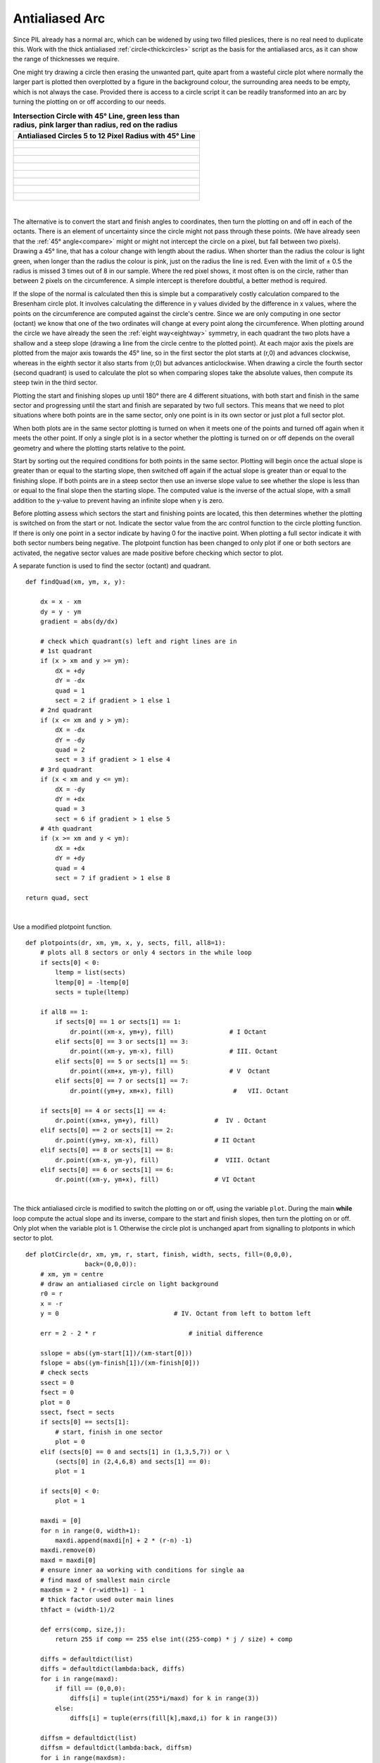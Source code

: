 ﻿===============
Antialiased Arc
===============

Since PIL already has a normal arc, which can be widened by using two filled
pieslices, there is no real need to duplicate this. Work with the thick 
antialiased :ref:`circle<thickcircles>` script as the basis for the 
antialiased arcs, as it can
show the range of thicknesses we require. 

One might try drawing a circle then erasing the unwanted part, quite apart
from a wasteful circle plot where normally the larger part is plotted then
overplotted by a figure in the background colour, the surrounding area needs 
to be empty, which is not always the case.
Provided there is access to a circle script it can be readily transformed 
into an arc by turning the plotting on or off according to our needs. 

.. raw:: html

   <details>
   <summary><a>Show/Hide <b> Circles and Line </b> 5 to 12 Radius </a></summary>


.. list-table:: **Intersection Circle with 45° Line, green less than radius,**
    **pink larger than radius, red on the radius**
   :widths: 650
   :header-rows: 1

   * - Antialiased Circles 5 to 12 Pixel Radius with 45° Line
   * - .. figure:: ../figures/bres/circle_aa_line_5.png
             :width: 277
             :height: 277
   * - .. figure:: ../figures/bres/circle_aa_line_6.png
             :width: 324
             :height: 324
   * - .. figure:: ../figures/bres/circle_aa_line_7.png
             :width: 372
             :height: 372
   * - .. figure:: ../figures/bres/circle_aa_line_8.png
             :width: 420
             :height: 420
   * - .. figure:: ../figures/bres/circle_aa_line_9.png
             :width: 468
             :height: 468
   * - .. figure:: ../figures/bres/circle_aa_line_10.png
             :width: 516
             :height: 516
   * - .. figure:: ../figures/bres/circle_aa_line_11.png
             :width: 564
             :height: 564
   * - .. figure:: ../figures/bres/circle_aa_line_12.png
             :width: 600
             :height: 600 

.. raw:: html

   </details>

|

The alternative is to convert the start and finish angles to coordinates, 
then turn the plotting on and off in each of the octants. There is an element
of uncertainty since the circle might not pass through these points. (We 
have already seen that the :ref:`45° angle<compare>` might or might not 
intercept the circle
on a pixel, but fall between two pixels). Drawing a 45° line, that has a 
colour change with length about the radius. When shorter than the radius 
the colour is light green, when longer than the radius the
colour is pink, just on the radius the line 
is red. Even with the limit of ± 0.5 the radius is missed 3 times
out of 8 in our sample. Where the red  pixel shows, it most often is on the 
circle, rather than between 2 pixels on the circumference. A simple intercept
is therefore doubtful, a better method is required.

If the slope of the normal is calculated then this is simple but a 
comparatively costly calculation compared to the Bresenham circle plot. It 
involves calculating the difference in y values 
divided by the difference in x values, where the points on the circumference
are computed against the circle's centre. Since we are only computing in one 
sector (octant) we know that one of the two ordinates will change at every
point along the circumference. When plotting around the circle we have 
already the seen the :ref:`eight way<eightway>` symmetry, in each 
quadrant the two plots have a shallow and a steep slope (drawing a line
from the circle centre to the plotted point). At each major axis the pixels
are plotted from the major axis towards the 45° line, so in the first sector 
the plot
starts at (r,0) and advances clockwise, whereas in the eighth sector it also 
starts from (r,0) but advances anticlockwise. When drawing a circle the
fourth sector (second quadrant) is used to calculate the plot so when 
comparing slopes take
the absolute values, then compute its steep twin in the third sector.

Plotting the start and finishing slopes up until 180° there are 4 different
situations, with both start and finish in the same sector and progressing
until the start and finish are separated by two full sectors. This means that
we need to plot situations where both points are in the same sector, only 
one point is in its own sector or just plot a full sector plot. 

When both plots are in the same sector plotting is turned on when it meets
one of the points and turned off again when it meets the other point. If only
a single plot is in a sector whether the plotting is turned on or off depends
on the overall geometry and where the plotting starts relative to the point.

Start by sorting out the required conditions for both points in the same 
sector. Plotting will begin once the actual slope is greater than or equal
to the starting slope, then switched off again if the actual slope is 
greater than or equal to the finishing slope. If both points are in a steep 
sector then use an inverse slope value to see whether the slope is less than 
or equal to the final slope then the starting slope. The computed value is the
inverse of the actual slope, with a small addition to the y-value to prevent
having an infinite slope when y is zero.

Before plotting assess which sectors the start and finishing points are 
located, this then determines whether the plotting is switched on from the 
start or not. Indicate the sector value from the arc control function to the 
circle plotting function. If there is only one point in a sector indicate by 
having 0
for the inactive point. When plotting a full sector indicate it with both 
sector numbers being negative. The plotpoint function has been changed to 
only plot
if one or both sectors are activated, the negative sector values are made
positive before checking which sector to plot.

A separate function is used to find the sector (octant) and quadrant. 

.. raw:: html

   <details>
   <summary><a>Show/Hide <b> Show Point Sector </b> findQuad </a></summary>

::

    def findQuad(xm, ym, x, y):

        dx = x - xm
        dy = y - ym
        gradient = abs(dy/dx)

        # check which quadrant(s) left and right lines are in
        # 1st quadrant
        if (x > xm and y >= ym):
            dX = +dy
            dY = -dx
            quad = 1
            sect = 2 if gradient > 1 else 1
        # 2nd quadrant
        if (x <= xm and y > ym):
            dX = -dx
            dY = -dy
            quad = 2
            sect = 3 if gradient > 1 else 4
        # 3rd quadrant
        if (x < xm and y <= ym):
            dX = -dy
            dY = +dx
            quad = 3
            sect = 6 if gradient > 1 else 5
        # 4th quadrant
        if (x >= xm and y < ym):
            dX = +dx
            dY = +dy
            quad = 4
            sect = 7 if gradient > 1 else 8

    return quad, sect

.. raw:: html

   </details>

|

Use a modified plotpoint function.

.. raw:: html

   <details>
   <summary><a>Show/Hide <b> Plot Points by Sector </b> plotpoints </a></summary>

::

    def plotpoints(dr, xm, ym, x, y, sects, fill, all8=1):
        # plots all 8 sectors or only 4 sectors in the while loop
        if sects[0] < 0:
            ltemp = list(sects)
            ltemp[0] = -ltemp[0]
            sects = tuple(ltemp)
            
        if all8 == 1:
            if sects[0] == 1 or sects[1] == 1:
                dr.point((xm-x, ym+y), fill)               # I Octant
            elif sects[0] == 3 or sects[1] == 3:
                dr.point((xm-y, ym-x), fill)               # III. Octant
            elif sects[0] == 5 or sects[1] == 5:
                dr.point((xm+x, ym-y), fill)               # V  Octant
            elif sects[0] == 7 or sects[1] == 7:
                dr.point((ym+y, xm+x), fill)                #   VII. Octant

        if sects[0] == 4 or sects[1] == 4:
            dr.point((xm+x, ym+y), fill)               #  IV . Octant
        elif sects[0] == 2 or sects[1] == 2:
            dr.point((ym+y, xm-x), fill)               # II Octant
        elif sects[0] == 8 or sects[1] == 8:
            dr.point((xm-x, ym-y), fill)               #  VIII. Octant
        elif sects[0] == 6 or sects[1] == 6:
            dr.point((xm-y, ym+x), fill)               # VI Octant

.. raw:: html

   </details>

|

The thick antialiased circle is modified to switch the plotting on or off,
using the variable ``plot``. During the main **while** loop compute the 
actual slope and its inverse, compare to the start and finish slopes, then
turn the plotting on or off. Only plot when the variable plot is 1. 
Otherwise the circle plot is unchanged apart from signalling to plotponts
in which sector to plot.

.. raw:: html

   <details>
   <summary><a>Show/Hide <b>Wide Antialiased Circle</b> plotCircle</a></summary>

::

    def plotCircle(dr, xm, ym, r, start, finish, width, sects, fill=(0,0,0),
                    back=(0,0,0)):
        # xm, ym = centre
        # draw an antialiased circle on light background
        r0 = r
        x = -r
        y = 0                               # IV. Octant from left to bottom left

        err = 2 - 2 * r                         # initial difference

        sslope = abs((ym-start[1])/(xm-start[0]))
        fslope = abs((ym-finish[1])/(xm-finish[0]))
        # check sects
        ssect = 0
        fsect = 0
        plot = 0
        ssect, fsect = sects
        if sects[0] == sects[1]:
            # start, finish in one sector
            plot = 0
        elif (sects[0] == 0 and sects[1] in (1,3,5,7)) or \
            (sects[0] in (2,4,6,8) and sects[1] == 0):
            plot = 1

        if sects[0] < 0:
            plot = 1

        maxdi = [0]
        for n in range(0, width+1):
            maxdi.append(maxdi[n] + 2 * (r-n) -1)
        maxdi.remove(0)
        maxd = maxdi[0]
        # ensure inner aa working with conditions for single aa
        # find maxd of smallest main circle
        maxdsm = 2 * (r-width+1) - 1
        # thick factor used outer main lines
        thfact = (width-1)/2

        def errs(comp, size,j):
            return 255 if comp == 255 else int((255-comp) * j / size) + comp

        diffs = defaultdict(list)
        diffs = defaultdict(lambda:back, diffs)
        for i in range(maxd):
            if fill == (0,0,0):
                diffs[i] = tuple(int(255*i/maxd) for k in range(3))
            else:
                diffs[i] = tuple(errs(fill[k],maxd,i) for k in range(3))

        diffsm = defaultdict(list)
        diffsm = defaultdict(lambda:back, diffsm)
        for i in range(maxdsm):
            if fill == (0,0,0):
                diffsm[i] = tuple(int(255*i/maxdsm) for k in range(3))
            else:
                diffsm[i] = tuple(errs(fill[k],maxdsm,i) for k in range(3))

        while -x > y - 1:
            # actual slope and its inverse
            aslope = abs((-y)/(-x))
            cslope = abs(-x/(y+0.2))
            
            if ssect in (1,5) and plot == 0:
                if aslope >= sslope:
                    plot = 1
            elif fsect in (1,5) and plot == 1:
                if aslope >= fslope:
                    plot = 0
            elif fsect in (2,6) and plot == 0:
                if cslope <= fslope:
                    plot = 1
            elif ssect in (2,6) and plot == 1:
                if cslope <= sslope:
                    plot = 0
            elif ssect in (3,7) and plot == 0:
                if cslope <= sslope:
                    plot = 1
            elif fsect in (3,7) and plot == 1:
                if cslope <= fslope:
                    plot = 0
            elif fsect in (4,8) and plot == 0:
                if aslope >= fslope:
                    plot = 1
            elif ssect in (4,8) and plot == 1:
                if aslope >= sslope:
                    plot = 0

            err0 = err
            e2 = err-(2*y+1)-(2*x+1) # abs(err+2*(x+y)-2)
            ea = abs(e2)
            out = max(0,int(ea-thfact)) #*maxd/10)
            if plot == 1:
                plotpoints(dr, xm, ym, x, y, sects, (diffs[out] if out > 0 else fill),
                    all8 = (1 if (xm+x, ym+y) != (xm-y, ym-x) \
                    or (x==-r and y == 0) else 0))

            # fill out diagonals
            x0 = -x
            eout = abs(e2 + 2*x0 + 2*y + 2)
            if eout < maxd: # and (width-1)//2 == 0
                if plot == 1:
                    plotpoints(dr, xm, ym, x-1, y+1, sects, (diffs[eout] if eout > 0 else fill),
                        all8 = (1 if (xm+x, ym+y) != (xm-y, ym-x) else 0))

            ein = e2
            x0 = -x
            for n in range(0, width):
                ein = ein-(2*(x0-n)-1)
                e0 = -ein

                if n < width-2:
                    fact = fill
                elif n == width-1:
                    fact = diffs[abs(int(e0-maxd*thfact/10))] if n==0 else \
                        diffsm[e0-maxdi[n-1]]
                else:
                    fact = diffsm[max(0,int(abs(e0-maxdi[n])-maxdsm*thfact/10))]
                if plot == 1:
                    plotpoints(dr, xm, ym, x+n+1, y, sects, fact,
                        all8 = (1 if (xm+x, ym+y) != (xm-y, ym-x) else 0))

            if (err0 <= y):
                y += 1
                err += y * 2 + 1            # e_xy+e_y < 0

            if (err0 > x or err > y):          # e_xy+e_x > 0 or no 2nd y-step
                x += 1
                # aa missed by diagonals
                eout = abs(e2 + 2*y - 1)
                if eout < maxd:
                    if plot == 1:
                        plotpoints(dr, xm, ym, x-1, y, sects, (diffs[eout] if eout > 0 else fill),
                            all8 = (1 if (xm+x, ym+y) != (xm-y, ym-x) else 0))
                err += x * 2 + 1            # -> x-step now

.. raw:: html

   </details>

|

The user interracts with the arc control 
function ``make_arc``, which handles the overall geometry of the arc, and
controls how many passes over the circle plot are required.

.. raw:: html

   <details>
   <summary><a>Show/Hide <b>Arc Control</b> make_arc</a></summary>

::

    def make_arc(dr, xm, ym, r, start, finish, width, fill=(0,0,0), back = (255,255,221)):

        sq = findQuad(xm, ym, start[0], start[1])
        fq = findQuad(xm, ym, finish[0], finish[1])
        sects = ()

        diff_sect = fq[1] - sq[1]

        if diff_sect == 0:          # both end points in same sector
            sects = sq[1],fq[1]
            plotCircle(drawl, xm, ym, r, start, finish, width, sects,
                fill=(0,0,0), back = (255,255,221))

        elif (diff_sect == 1) or (sq[1] == 8 and fq[1] == 1):
            sects = sq[1],0
            plotCircle(drawl, xm, ym, r, start, finish, width, sects,
                fill=(0,0,0), back = (255,255,221))
                
            sects = 0,fq[1]
            plotCircle(drawl, xm, ym, r, start, finish, width, sects,
                fill=(0,0,0), back = (255,255,221))

        elif (diff_sect == 2) or (sq[1] == 8 and fq[1] == 2) or (sq[1] == 7 and fq[1] == 1):
            sects = sq[1],0
            plotCircle(drawl, xm, ym, r, start, finish, width, sects,
                fill=(0,0,0), back = (255,255,221))
            if sq[1] < 8:
                sects = -sq[1]-1,-sq[1]-1
            else:
                sects = -1,-1
            plotCircle(drawl, xm, ym, r, start, finish, width, sects,
                fill=(0,0,0), back = (255,255,221))
            sects = 0,fq[1]
            plotCircle(drawl, xm, ym, r, start, finish, width, sects,
                fill=(0,0,0), back = (255,255,221))

        elif (diff_sect == 3) or (sq[1] == 8 and fq[1] == 3) or (sq[1] == 7 and fq[1] == 2):
            sects = sq[1],0
            plotCircle(drawl, xm, ym, r, start, finish, width, sects,
                fill=(0,0,0), back = (255,255,221))

            if sq[1] < 7:
                sects = -sq[1]-2,-sq[1]-2
            else:
                sects = -1,-1
            plotCircle(drawl, xm, ym, r, start, finish, width, sects,
                fill=(0,0,0), back = (255,255,221))

            if sq[1] < 8:
                sects = -sq[1]-1,-sq[1]-1
            else:
                sects = -2,-2
            plotCircle(drawl, xm, ym, r, start, finish, width, sects,
                fill=(0,0,0), back = (255,255,221))

            sects = 0,fq[1]
            plotCircle(drawl, xm, ym, r, start, finish, width, sects,
                fill=(0,0,0), back = (255,255,221))

.. raw:: html

   </details>

|

It can be seen that once the initial conditions are made for both start and 
finishing points that the other situations are met when there is only a single
point in a sector.

Although an arc normally requires a start and finish angle, the situation 
often occurs that 
two enclosing lines already exist. This means that the lines' slopes are 
easily computed, which allows us to avoid a trignometric calculation. One 
can easily add an angle to the **make_arc** function and change it to 
coordinates.  

